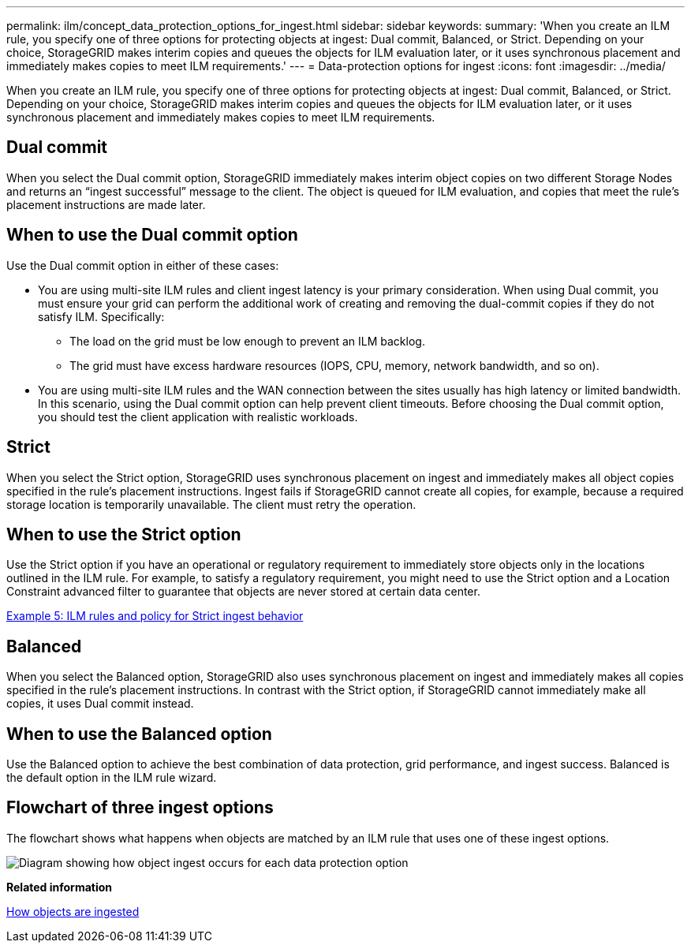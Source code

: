 ---
permalink: ilm/concept_data_protection_options_for_ingest.html
sidebar: sidebar
keywords: 
summary: 'When you create an ILM rule, you specify one of three options for protecting objects at ingest: Dual commit, Balanced, or Strict. Depending on your choice, StorageGRID makes interim copies and queues the objects for ILM evaluation later, or it uses synchronous placement and immediately makes copies to meet ILM requirements.'
---
= Data-protection options for ingest
:icons: font
:imagesdir: ../media/

[.lead]
When you create an ILM rule, you specify one of three options for protecting objects at ingest: Dual commit, Balanced, or Strict. Depending on your choice, StorageGRID makes interim copies and queues the objects for ILM evaluation later, or it uses synchronous placement and immediately makes copies to meet ILM requirements.

== Dual commit

When you select the Dual commit option, StorageGRID immediately makes interim object copies on two different Storage Nodes and returns an "`ingest successful`" message to the client. The object is queued for ILM evaluation, and copies that meet the rule's placement instructions are made later.

== When to use the Dual commit option

Use the Dual commit option in either of these cases:

* You are using multi-site ILM rules and client ingest latency is your primary consideration. When using Dual commit, you must ensure your grid can perform the additional work of creating and removing the dual-commit copies if they do not satisfy ILM. Specifically:
 ** The load on the grid must be low enough to prevent an ILM backlog.
 ** The grid must have excess hardware resources (IOPS, CPU, memory, network bandwidth, and so on).
* You are using multi-site ILM rules and the WAN connection between the sites usually has high latency or limited bandwidth. In this scenario, using the Dual commit option can help prevent client timeouts. Before choosing the Dual commit option, you should test the client application with realistic workloads.

== Strict

When you select the Strict option, StorageGRID uses synchronous placement on ingest and immediately makes all object copies specified in the rule's placement instructions. Ingest fails if StorageGRID cannot create all copies, for example, because a required storage location is temporarily unavailable. The client must retry the operation.

== When to use the Strict option

Use the Strict option if you have an operational or regulatory requirement to immediately store objects only in the locations outlined in the ILM rule. For example, to satisfy a regulatory requirement, you might need to use the Strict option and a Location Constraint advanced filter to guarantee that objects are never stored at certain data center.

link:concept_example_5_ilm_rules_and_policy_for_strict_ingest_behavior.md#[Example 5: ILM rules and policy for Strict ingest behavior]

== Balanced

When you select the Balanced option, StorageGRID also uses synchronous placement on ingest and immediately makes all copies specified in the rule's placement instructions. In contrast with the Strict option, if StorageGRID cannot immediately make all copies, it uses Dual commit instead.

== When to use the Balanced option

Use the Balanced option to achieve the best combination of data protection, grid performance, and ingest success. Balanced is the default option in the ILM rule wizard.

== Flowchart of three ingest options

The flowchart shows what happens when objects are matched by an ILM rule that uses one of these ingest options.

image::../media/ingest_object_lifecycle.png[Diagram showing how object ingest occurs for each data protection option]

*Related information*

xref:concept_how_objects_are_ingested.adoc[How objects are ingested]
